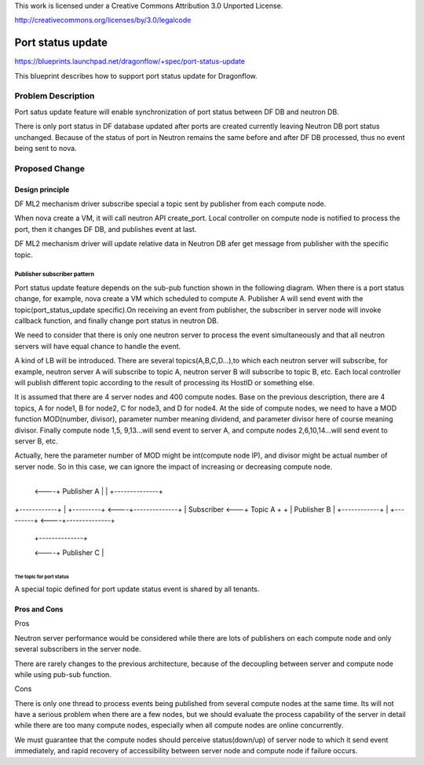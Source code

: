 This work is licensed under a Creative Commons Attribution 3.0 Unported
License.

http://creativecommons.org/licenses/by/3.0/legalcode

===================
Port status update
===================

https://blueprints.launchpad.net/dragonflow/+spec/port-status-update

This blueprint describes how to support port status update for
Dragonflow.

Problem Description
=====================
Port satus update feature will enable synchronization of port status
between DF DB and neutron DB.

There is only port status in DF database updated after ports are created
currently leaving Neutron DB port status unchanged. Because of the status
of port in Neutron remains the same before and after DF DB processed, thus no
event being sent to nova.

Proposed Change
===============

Design principle
----------------

DF ML2 mechanism driver subscribe special a topic  sent by publisher from
each compute node.

When nova create a VM, it will call neutron API create_port. Local
controller on compute node is notified to process the port, then it
changes DF DB, and publishes event at last.

DF ML2 mechanism driver will update relative data in Neutron DB afer
get message from publisher with the specific topic.

Publisher subscriber pattern
^^^^^^^^^^^^^^^^^^^^^^^^^^^^
Port status update feature depends on the sub-pub function shown in the
following diagram. When there is a port status change, for example, nova
create a VM which scheduled to compute A. Publisher A will send event
with the topic(port_status_update specific).On receiving an event from
publisher, the subscriber in server node will invoke callback function,
and finally change port status in neutron DB.

We need to consider that there is only one neutron server to process the
event simultaneously and that all neutron servers will have equal chance
to handle the event.

A kind of LB will be introduced. There are several topics(A,B,C,D...),to
which each neutron server will subscribe, for example, neutron server A
will subscribe to topic A, neutron server B will subscribe to topic B, etc.
Each local controller will publish different topic according to the result
of processing its HostID or something else.

It is assumed that there are 4 server nodes and 400 compute nodes. Base on
the previous description, there are 4 topics, A for node1, B for node2, C
for node3, and D for node4. At the side of compute nodes, we need to have
a MOD function MOD(number, divisor), parameter number meaning dividend, and
parameter divisor here of course meaning divisor. Finally compute node 1,5,
9,13...will send event to server A, and compute nodes 2,6,10,14...will send
event to server B, etc.

Actually, here the parameter number of MOD might be int(compute node IP),
and divisor might be actual number of server node. So in this case, we can
ignore the impact of increasing or decreasing compute node.

                                       +--------------+
                                  <----+ Publisher A  |
                                  |    +--------------+

+------------+   |    +---------+ <----+--------------+
| Subscriber <---+      Topic A  +  +  | Publisher B  |
+------------+   |    +---------+ <----+--------------+

                                  |    +--------------+
                                  <----+ Publisher C  |
                                       +--------------+

The topic for port status
"""""""""""""""""""""""""
A special topic defined for port update status event is shared by all tenants.

Pros and Cons
-------------
Pros

Neutron server performance would be considered while there are lots of
publishers on each compute node and only several subscribers in the server
node.

There are rarely changes to the previous architecture, because of the
decoupling between server and compute node while using pub-sub function.

Cons

There is only one thread to process events being published from several
compute nodes at the same time. Its will not have a serious problem when
there are a few nodes, but we should evaluate the process capability of
the server in detail while there are too many compute nodes, especially
when all compute nodes are online concurrently.

We must guarantee that the compute nodes should perceive status(down/up)
of server node to which it send event immediately, and rapid recovery of
accessibility between server node and compute node if failure occurs.

